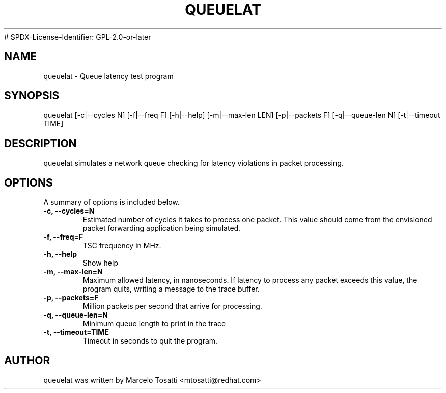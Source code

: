 .\"                                      Hey, EMACS: -*- nroff -*-
.TH QUEUELAT 8 "Sept 3, 2018"
# SPDX-License-Identifier: GPL-2.0-or-later
.\" Please adjust this date whenever revising the manpage.
.\"
.\" Some roff macros, for reference:
.\" .nh        disable hyphenation
.\" .hy        enable hyphenation
.\" .ad l      left justify
.\" .ad b      justify to both left and right margins
.\" .nf        disable filling
.\" .fi        enable filling
.\" .br        insert line break
.\" .sp <n>    insert n+1 empty lines
.\" for manpage-specific macros, see man(7)
.SH NAME
queuelat \- Queue latency test program
.SH SYNOPSIS
.LP
queuelat [-c|--cycles N] [-f|--freq F] [-h|--help] [-m|--max-len LEN] [-p|--packets F] [-q|--queue-len N] [-t|--timeout TIME]
.SH DESCRIPTION
queuelat simulates a network queue checking for latency
violations in packet processing.

.SH OPTIONS
A summary of options is included below.
.TP
.B \-c, \-\-cycles=N
Estimated number of cycles it takes to process one packet. This value should come from the envisioned packet forwarding application being simulated.
.TP
.B \-f, \-\-freq=F
TSC frequency in MHz.
.TP
.B \-h, \-\-help
Show help
.TP
.B \-m, \-\-max-len=N
Maximum allowed latency, in nanoseconds. If latency to process any packet exceeds this value, the program quits, writing a message to the trace buffer.
.TP
.B \-p, \-\-packets=F
Million packets per second that arrive for processing.
.TP
.B \-q, \-\-queue-len=N
Minimum queue length to print in the trace
.TP
.B \-t, \-\-timeout=TIME
Timeout in seconds to quit the program.

.SH AUTHOR
queuelat was written by Marcelo Tosatti <mtosatti@redhat.com>
.br
